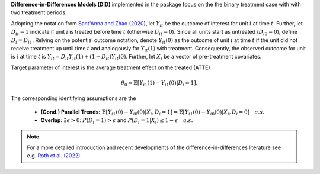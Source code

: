 **Difference-in-Differences Models (DID)** implemented in the package focus on the the binary treatment case with
with two treatment periods.

Adopting the notation from `Sant'Anna and Zhao (2020) <https://doi.org/10.1016/j.jeconom.2020.06.003>`_, 
let :math:`Y_{it}` be the outcome of interest for unit :math:`i` at time :math:`t`. Further, let :math:`D_{it}=1` indicate 
if unit :math:`i` is treated before time :math:`t` (otherwise :math:`D_{it}=0`). Since all units start as untreated (:math:`D_{i0}=0`), define 
:math:`D_{i}=D_{i1}.` Relying on the potential outcome notation, denote :math:`Y_{it}(0)` as the outcome of unit :math:`i` at time :math:`t` if the unit did not receive 
treatment up until time :math:`t` and analogously for :math:`Y_{it}(1)` with treatment. Consequently, the observed outcome 
for unit is :math:`i` at time :math:`t` is :math:`Y_{it}=D_{it} Y_{it}(1) + (1-D_{it}) Y_{it}(0)`. Further, let 
:math:`X_i` be a vector of pre-treatment covariates.

Target parameter of interest is the average treatment effect on the treated (ATTE)

.. math::

    \theta_0 = \mathbb{E}[Y_{i1}(1)- Y_{i1}(0)|D_i=1].

The corresponding identifying assumptions are the 

 - **(Cond.) Parallel Trends:** :math:`\mathbb{E}[Y_{i1}(0) - Y_{i0}(0)|X_i, D_i=1] = \mathbb{E}[Y_{i1}(0) - Y_{i0}(0)|X_i, D_i=0]\quad a.s.`
 - **Overlap:** :math:`\exists\epsilon > 0`: :math:`P(D_i=1) > \epsilon` and :math:`P(D_i=1|X_i) \le 1-\epsilon\quad a.s.`

.. note::
    For a more detailed introduction and recent developments of the difference-in-differences literature see e.g. `Roth et al. (2022) <https://arxiv.org/abs/2201.01194>`_.
